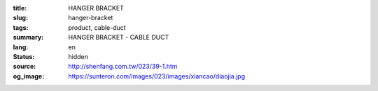 :title: HANGER BRACKET
:slug: hanger-bracket
:tags: product, cable-duct
:summary: HANGER BRACKET - CABLE DUCT
:lang: en
:status: hidden
:source: http://shenfang.com.tw/023/39-1.htm
:og_image: https://sunteron.com/images/023/images/xiancao/diaojia.jpg
